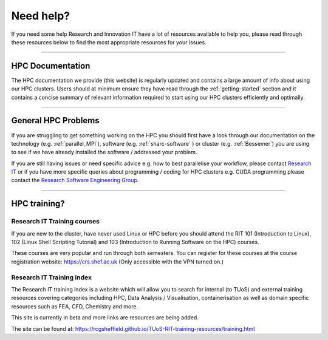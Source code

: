 .. _need_help:

==========
Need help?
==========

If you need some help Research and Innovation IT have a lot of resources available to help you, please 
read through these resources below to find the most appropriate resources for your issues.


------


HPC Documentation
-----------------

The HPC documentation we provide (this website) is regularly updated and contains a large amount of info about using our 
HPC clusters. Users should at minimum ensure they have read through the :ref:`getting-started` section and it contains a 
concise summary of relevant information required to start using our HPC clusters efficiently and optimally.

------

General HPC Problems
--------------------

If you are struggling to get something working on the HPC you should first have a look through our documentation on the technology (e.g. :ref:`parallel_MPI`), 
software (e.g. :ref:`sharc-software` ) or cluster (e.g. :ref:`Bessemer`) you are using to see if we have already installed the software / addressed your problem.

If you are still having issues or need specific advice e.g. how to best parallelise your workflow, please contact 
`Research IT <mailto:research-it@sheffield.ac.uk>`_ or if you have more specific queries about programming / coding for HPC clusters e.g. CUDA programming please contact
the `Research Software Engineering Group <https://rse.shef.ac.uk/contact/>`_.

------

HPC training?
-------------

Research IT Training courses
^^^^^^^^^^^^^^^^^^^^^^^^^^^^

If you are new to the cluster, have never used Linux or HPC before you should attend the RIT 101 (Introduction to Linux), 
102 (Linux Shell Scripting Tutorial) and 103 (Introduction to Running Software on the HPC) courses.

These courses are very popular and run through both semesters. You can register for these courses at the course registration 
website: https://crs.shef.ac.uk (Only accessible with the VPN turned on.)

Research IT Training index
^^^^^^^^^^^^^^^^^^^^^^^^^^

The Research IT training index is a website which will allow you to search for internal (to TUoS) and external training resources 
covering categories including HPC, Data Analysis / Visualisation, containerisation as well as domain specific resources such as 
FEA, CFD, Chemistry and more.

This site is currently in beta and more links are resources are being added.

The site can be found at: https://rcgsheffield.github.io/TUoS-RIT-training-resources/training.html







